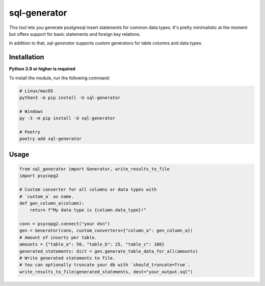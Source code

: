 sql-generator
=============

This tool lets you generate postgresql insert statements for common data types.  
It's pretty minimalistic at the moment but offers support for basic statements 
and foreign key relations.

In addition to that, `sql-generator` supports custom generators for table columns
and data types.

Installation
------------

**Python 3.9 or higher is required**

To install the module, run the following command:

.. code:: sh

    # Linux/macOS
    python3 -m pip install -U sql-generator
    
    # Windows
    py -3 -m pip install -U sql-generator
    
    # Poetry
    poetry add sql-generator

Usage
-----

.. code:: py

    from sql_generator import Generator, write_results_to_file
    import psycopg2
    
    # Custom converter for all columns or data types with
    # `custom_a` as name.
    def gen_column_a(column):
        return f"My data type is {column.data_type}!"
    
    conn = psycopg2.connect("your dsn")
    gen = Generator(conn, custom_converters={"column_a": gen_column_a})
    # Amount of inserts per table.
    amounts = {"table_a": 50, "table_b": 25, "table_c": 100}
    generated_statements: dict = gen.generate_table_data_for_all(amounts)
    # Write generated statements to file.
    # You can optionally truncate your db with `should_truncate=True`.
    write_results_to_file(generated_statements, dest="your_output.sql")

